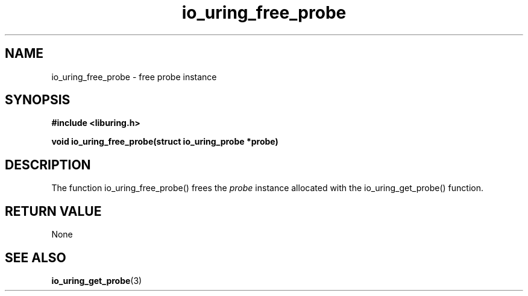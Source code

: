 .\" Copyright (C) 2022 Stefan Roesch <shr@fb.com>
.\"
.\" SPDX-License-Identifier: LGPL-2.0-or-later
.\"
.TH io_uring_free_probe "January 25, 2022" "liburing-2.1" "liburing Manual"
.SH NAME
io_uring_free_probe - free probe instance
.SH SYNOPSIS
.nf
.BR "#include <liburing.h>"
.PP
.BI "void io_uring_free_probe(struct io_uring_probe *probe)"
.fi
.PP
.SH DESCRIPTION
.PP
The function io_uring_free_probe() frees the
.I probe
instance allocated with the io_uring_get_probe() function.

.SH RETURN VALUE
None
.SH SEE ALSO
.BR io_uring_get_probe (3)